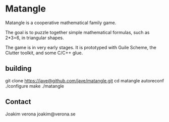 * Matangle

Matangle is a cooperative mathematical family game.

The goal is to puzzle together simple mathematical formulas, such as
2*3=6, in triangular shapes.

The game is in very early stages. It is prototyped with Guile
Scheme, the Clutter toolkit, and some C/C++ glue. 

** building
git clone https://jave@github.com/jave/matangle.git
cd matangle
autoreconf
./configure
make
./matangle


** Contact
Joakim verona
joakim@verona.se
